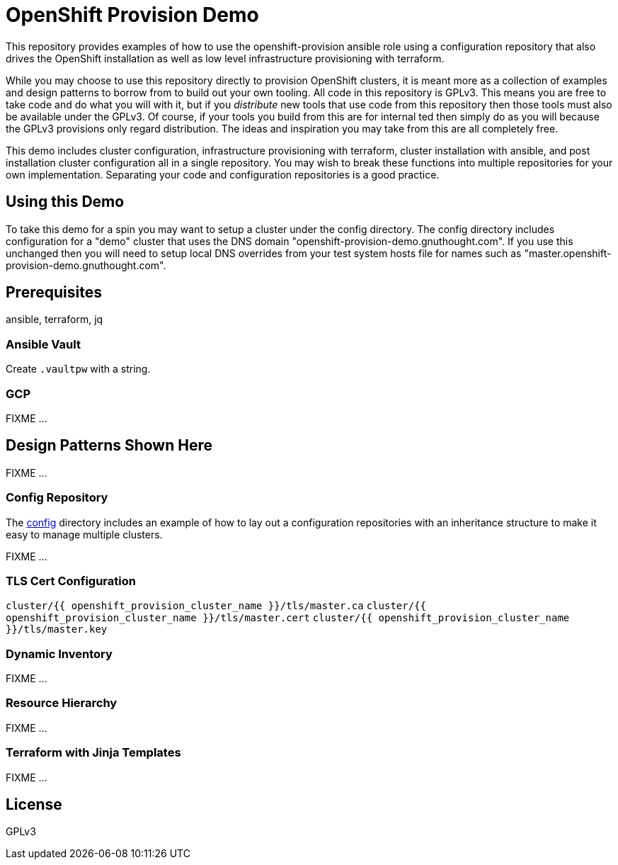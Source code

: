 = OpenShift Provision Demo

This repository provides examples of how to use the openshift-provision
ansible role using a configuration repository that also drives the OpenShift
installation as well as low level infrastructure provisioning with terraform.

While you may choose to use this repository directly to provision OpenShift
clusters, it is meant more as a collection of examples and design patterns to
borrow from to build out your own tooling. All code in this repository is GPLv3.
This means you are free to take code and do what you will with it, but if you
_distribute_ new tools that use code from this repository then those tools must
also be available under the GPLv3. Of course, if your tools you build from this
are for internal ted then simply do as you will because the GPLv3 provisions
only regard distribution. The ideas and inspiration you may take from this are
all completely free.

This demo includes cluster configuration, infrastructure provisioning with
terraform, cluster installation with ansible, and post installation cluster
configuration all in a single repository. You may wish to break these functions
into multiple repositories for your own implementation. Separating your code and
configuration repositories is a good practice.

== Using this Demo

To take this demo for a spin you may want to setup a cluster under the config
directory. The config directory includes configuration for a "demo" cluster that
uses the DNS domain "openshift-provision-demo.gnuthought.com". If you use this
unchanged then you will need to setup local DNS overrides from your test system
hosts file for names such as "master.openshift-provision-demo.gnuthought.com".

== Prerequisites

ansible, terraform, jq

=== Ansible Vault

Create `.vaultpw` with a string.

=== GCP 

FIXME ...

== Design Patterns Shown Here

FIXME ...

=== Config Repository

The link:config[] directory includes an example of how to lay out a
configuration repositories with an inheritance structure to make it easy to
manage multiple clusters.

FIXME ...

=== TLS Cert Configuration

`cluster/{{ openshift_provision_cluster_name }}/tls/master.ca`
`cluster/{{ openshift_provision_cluster_name }}/tls/master.cert`
`cluster/{{ openshift_provision_cluster_name }}/tls/master.key`

=== Dynamic Inventory

FIXME ...

=== Resource Hierarchy

FIXME ...

=== Terraform with Jinja Templates

FIXME ...

== License

GPLv3
